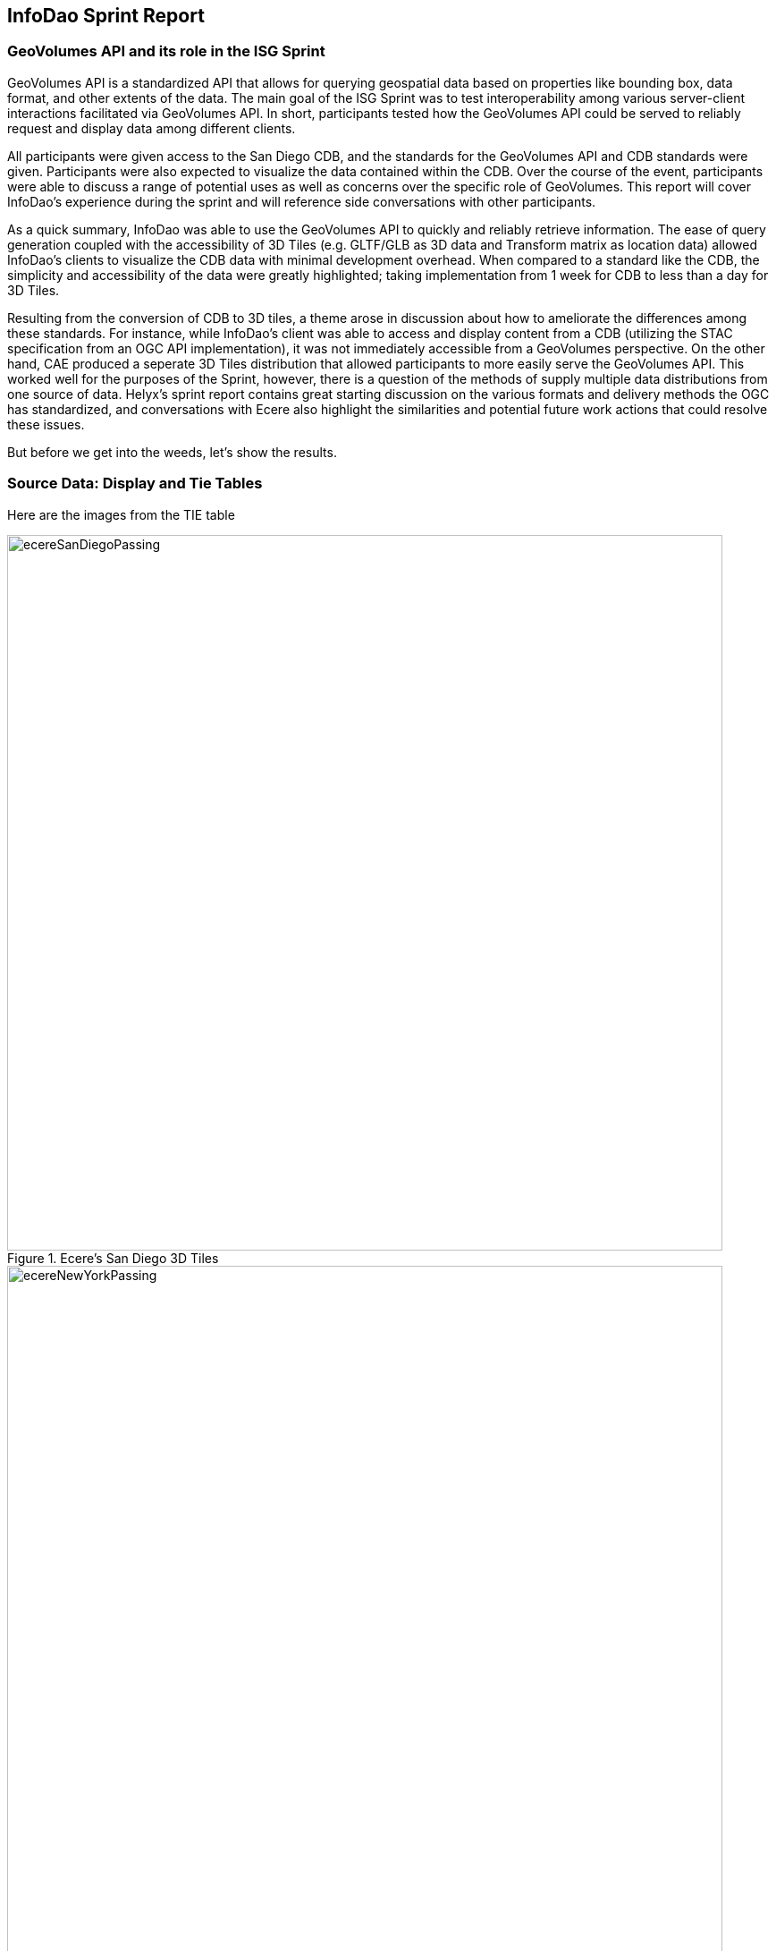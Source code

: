 == InfoDao Sprint Report

=== GeoVolumes API and its role in the ISG Sprint
GeoVolumes API is a standardized API that allows for querying geospatial data based on properties like bounding box, data format, and other extents of the data. The main goal of the ISG Sprint was to test interoperability among various server-client interactions facilitated via GeoVolumes API. In short, participants tested how the GeoVolumes API could be served to reliably request and display data among different clients.

All participants were given access to the San Diego CDB, and the standards for the GeoVolumes API and CDB standards were given. Participants were also expected to visualize the data contained within the CDB. Over the course of the event, participants were able to discuss a range of potential uses as well as concerns over the specific role of GeoVolumes. This report will cover InfoDao's experience during the sprint and will reference side conversations with other participants.

As a quick summary, InfoDao was able to use the GeoVolumes API to quickly and reliably retrieve information. The ease of query generation coupled with the accessibility of 3D Tiles (e.g. GLTF/GLB as 3D data and Transform matrix as location data) allowed InfoDao's clients to visualize the CDB data with minimal development overhead. When compared to a standard like the CDB, the simplicity and accessibility of the data were greatly highlighted; taking implementation from 1 week for CDB to less than a day for 3D Tiles.

Resulting from the conversion of CDB to 3D tiles, a theme arose in discussion about how to ameliorate the differences among these standards. For instance, while InfoDao's client was able to access and display content from a CDB (utilizing the STAC specification from an OGC API implementation), it was not immediately accessible from a GeoVolumes perspective. On the other hand, CAE produced a seperate 3D Tiles distribution that allowed participants to more easily serve the GeoVolumes API. This worked well for the purposes of the Sprint, however, there is a question of the methods of supply multiple data distributions from one source of data. 
Helyx's sprint report contains great starting discussion on the various formats and delivery methods the OGC has standardized, and conversations with Ecere also highlight the similarities and potential future work actions that could resolve these issues.

But before we get into the weeds, let's show the results.

=== Source Data: Display and Tie Tables

Here are the images from the TIE table

.Ecere's San Diego 3D Tiles
image::images/InfoDao/ecereSanDiegoPassing.png[align="center",width="800"]


.Ecere's New York 3D Tiles
image::images/InfoDao/ecereNewYorkPassing.png[align="center",width="800"]


.Steinbeis' New York 3D Tiles
image::images/InfoDao/steinbeisNewYorkPassing.png[align="center",width="800"]


.Steinbeis' San Diego 3D Tiles
image::images/InfoDao/steinbeisSanDiegoPassing.png[align="center",width="800"]


.Helyx's San Diego 3D Tiles
image::images/InfoDao/helyxSanDiegoPassing.png[align="center",width="800"]


.Helyx's New York 3D Tiles
image::images/InfoDao/helyxNewYorkPassing.png[align="center",width="800"]


.Cesium's New York 3D Tiles
image::images/InfoDao/cesiumNewYorkPassing.png[align="center",width="800"]


=== Future Discussion

GeoVolumes performs well and is easy to implement, however it is not free from issues. While it is easy to see it as a wrapper for accessing geospatial data, the OGC already has such containers (via the OGC API for instance) for other data formats. This sprint highlights the roles and limits of GeoVolumes and its supported data formats (GLTF and JSON) by taking its contrast with CDB. InfoDao's experience with the sprint also discovered similar enquiries to Ecere's issues in using the OGC API as a potential bridge between the two standards (whether by extension specification or with the core specification)

==== GeoVolumes API Discussion: CDB comparisons and OGC API discussion

InfoDao stood up a test server to quickly simulate server client transactions for consuming the data. The OGC API compliant PyGeoServer instance was configured to serve San Diego CDB through a STAC interface. Since our client could read CDBs and the dataset was easily traversable through the server's json responses, we could perform various operations of accessing and retrieving CDB data. The operations were

    1. Access the Metadata to get the extents of the data set. This was usually the boundaries as a polygon of LatLng points. Needed to convert from XML to JSON and also reference the CDB spec.
    2. Fetch raster tiles that were available at specific LODs. Because of the data formats of the tiles (JPEG2000 for raster imagery, and TIFF for elevation data), InfoDao also stood up a small conversion service that would convert imagery into a consumable format
    3. Fetch Geometry from the server. The 3D models were in OpenFlight format and not immediately accessible for 3D rendering in our clients. However, the related .flt and .rgb models were downloaded as described in the spec and converted on disk.
    4. Display convert geometry from the server and check for localization errors. Using the .dbf, .dbx, and .shp files, Geometry was able to be loaded and placed to the correct locations.
    
In comparison, we used the GNOSIS server hosted by Ecere to access the GeoVolumes version of the data during the sprint. The operations were:

    0. Query the root api to get metadata about the layers. This included bounding box information and a general short description.
    1. Fetch Raster tiles at a specific LOD, no conversion needed since two supported distributions were available (.jpg and .png)
    2. Fetch Geometry tiles at a specific LOD, no conversion needed since GeoJSON and GLTF were available.

While the CDB and GeoVolumes API are two separate OGC standards, participants showed that these standards have a pathway to become interoperable together rather than interoperability among members in each standard. During implementation of the CDB layer highlighted two problems:

    1. The server does not know what the CDB standard is. This leaves clients to understand how to access geospatial information in the CDB without any guidance or helper functions from the server.
    2. The client does not know what the data formats inside the CDB are. It was helpful to have an on-the-fly converter endpoint for images (e.g. JPEG2000 to JPEG/PNG), and it could be extended to other helper functions for 3D geometry, etc.
    
---Insert image here

==== Wrapping it up
In this sprint, GeoVolume API's straight forward approach to 3D data along with flexible helper functions at the core (bbox querys and data distribution methods) enabled the participants to consume data in convenient ways. There are great concurrent discussions about the more technical aspects of this proposition. Helyx's sprint report features investigations on how to handle multiple data distributions and which should be supported. Also, Ecere's works also highlight parallels between GeoVolumes and other OGC APIs like the Tiles and Features APIs. As a newcomer to the OGC, GeoVolumes API was straightforward to consume and did not lend itself to errors due to easily accessible data formats and the lack of conversion.


